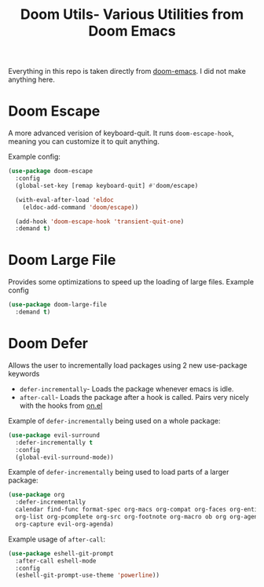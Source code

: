 #+title: Doom Utils- Various Utilities from Doom Emacs
Everything in this repo is taken directly from [[https://github.com/doomemacs/doomemacs][doom-emacs]]. I did not make anything here.

* Doom Escape
A more advanced verision of keyboard-quit. It runs =doom-escape-hook=, meaning you can customize it to quit anything.

Example config:
#+begin_src emacs-lisp
  (use-package doom-escape
    :config
    (global-set-key [remap keyboard-quit] #'doom/escape)

    (with-eval-after-load 'eldoc
      (eldoc-add-command 'doom/escape))

    (add-hook 'doom-escape-hook 'transient-quit-one)
    :demand t)
#+end_src

* Doom Large File
Provides some optimizations to speed up the loading of large files.
Example config
#+begin_src emacs-lisp
  (use-package doom-large-file
    :demand t)
#+end_src

* Doom Defer
Allows the user to incrementally load packages using 2 new use-package keywords
+ =defer-incrementally=- Loads the package whenever emacs is idle.
+ =after-call=- Loads the package after a hook is called. Pairs very nicely with the hooks from [[https://github.com/ajgrf/on.el][on.el]]

Example of =defer-incrementally= being used on a whole package:
#+begin_src emacs-lisp
  (use-package evil-surround
    :defer-incrementally t
    :config
    (global-evil-surround-mode))
#+end_src

Example of =defer-incrementally= being used to load parts of a larger package:
#+begin_src emacs-lisp
  (use-package org
    :defer-incrementally
    calendar find-func format-spec org-macs org-compat org-faces org-entities
    org-list org-pcomplete org-src org-footnote org-macro ob org org-agenda
    org-capture evil-org-agenda)
#+end_src

Example usage of =after-call=:
#+begin_src emacs-lisp
  (use-package eshell-git-prompt
    :after-call eshell-mode
    :config
    (eshell-git-prompt-use-theme 'powerline))
#+end_src
